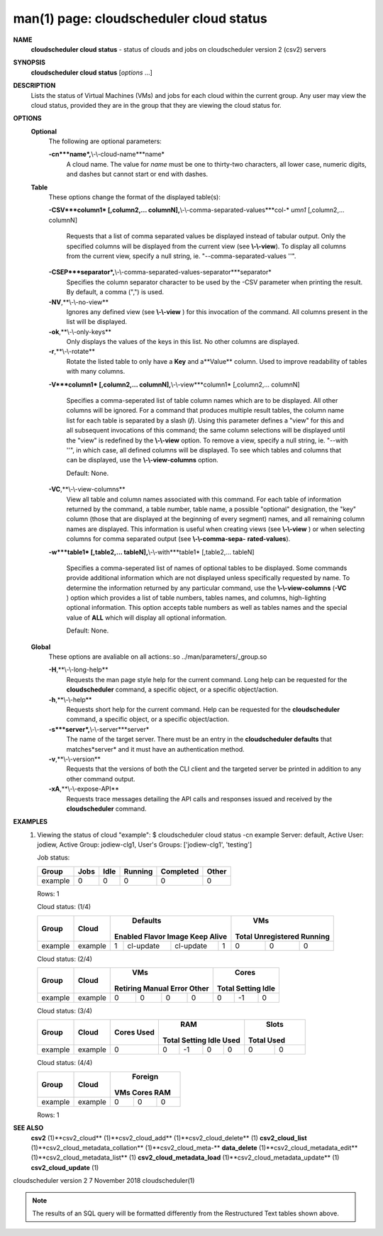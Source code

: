 .. File generated by /hepuser/crlb/Git/cloudscheduler/utilities/cli_doc_to_rst - DO NOT EDIT
..
.. To modify the contents of this file:
..   1. edit the man page file(s) ".../cloudscheduler/cli/man/csv2_cloud_status.1"
..   2. run the utility ".../cloudscheduler/utilities/cli_doc_to_rst"
..

man(1) page: cloudscheduler cloud status
========================================

 
 
 
**NAME**
       **cloudscheduler  cloud status**
       - status of clouds and jobs on
       cloudscheduler version 2 (csv2) servers
 
**SYNOPSIS**
       **cloudscheduler cloud status**
       [*options*
       ...]
 
**DESCRIPTION**
       Lists the status of Virtual Machines (VMs)  and  jobs  for  each  cloud
       within the current group.  Any user may view the cloud status, provided
       they are in the group that they are viewing the cloud status for.
 
**OPTIONS**
   **Optional**
       The following are optional parameters:
 
       **-cn***name*,**\\-\\-cloud-name***name*
              A cloud name.  The value for *name*
              must  be  one  to  thirty-two
              characters,  all lower case, numeric digits, and dashes but 
              cannot start or end with dashes.
 
   **Table**
       These options change the format of the displayed table(s):
 
       **-CSV***column1*
       [,column2,...  columnN],**\\-\\-comma-separated-values***col-*
       *umn1*
       [,column2,... columnN]
              Requests  that  a  list  of  comma separated values be displayed
              instead of tabular output.  Only the specified columns  will  be
              displayed  from  the  current view (see **\\-\\-view**).
              To display all
              columns from the  current  view,  specify  a  null  string,  ie.
              "--comma-separated-values ''".
 
 
       **-CSEP***separator*,**\\-\\-comma-separated-values-separator***separator*
              Specifies  the column separator character to be used by the -CSV
              parameter when printing the result.  By default, a  comma  (",")
              is used.
 
 
       **-NV**,**\\-\\-no-view**
              Ignores any defined view (see **\\-\\-view**
              ) for this invocation of the
              command.  All columns present in the list will be displayed.
 
       **-ok**,**\\-\\-only-keys**
              Only displays the values of the keys in  this  list.   No  other
              columns are displayed.
 
       **-r**,**\\-\\-rotate**
              Rotate  the  listed table to only have a **Key**
              and a**Value**
              column.
              Used to improve readability of tables with many columns.
 
       **-V***column1*
       [,column2,... columnN],**\\-\\-view***column1*
       [,column2,... columnN]
              Specifies a comma-seperated list of table column names which are
              to be displayed.  All other columns will be ignored.  For a 
              command that produces multiple result tables, the column name  list
              for  each table is separated by a slash (**/**).
              Using this
              parameter defines a "view" for this and all subsequent invocations  of
              this command; the same column selections will be displayed until
              the "view" is redefined by the **\\-\\-view**
              option.  To remove a view,
              specify  a  null  string,  ie.  "--with  ''", in which case, all
              defined columns will be displayed.  To see which tables and 
              columns that can be displayed, use the **\\-\\-view-columns**
              option.
 
              Default: None.
 
       **-VC**,**\\-\\-view-columns**
              View  all  table  and column names associated with this command.
              For each table of information returned by the command,  a  table
              number, table name, a possible "optional" designation, the "key"
              column (those that are displayed at the beginning of every  
              segment) names, and all remaining column names are displayed.  This
              information is useful when creating views (see **\\-\\-view**
              )  or  when
              selecting  columns for comma separated output (see **\\-\\-comma-sepa-**
              **rated-values**).
 
       **-w***table1*
       [,table2,... tableN],**\\-\\-with***table1*
       [,table2,... tableN]
              Specifies a comma-seperated list of names of optional tables  to
              be  displayed.   Some  commands  provide  additional information
              which are not displayed unless specifically requested  by  name.
              To determine the information returned by any particular command,
              use the **\\-\\-view-columns**
              (**-VC**
              ) option which provides a list of
              table  numbers,  tables names, and columns, high-lighting optional
              information.  This option  accepts  table  numbers  as  well  as
              tables names and the special value of **ALL**
              which will display all
              optional information.
 
              Default: None.
 
   **Global**
       These  options  are  avaliable  on   all   actions:.so   
       ../man/parameters/_group.so
 
       **-H**,**\\-\\-long-help**
              Requests  the man page style help for the current command.  Long
              help can be requested for the **cloudscheduler**
              command, a specific
              object, or a specific object/action.
 
       **-h**,**\\-\\-help**
              Requests  short  help  for  the  current  command.   Help can be
              requested for the **cloudscheduler**
              command, a specific object,  or
              a specific object/action.
 
       **-s***server*,**\\-\\-server***server*
              The  name  of  the target server.  There must be an entry in the
              **cloudscheduler defaults**
              that matches*server*
              and it must have  an
              authentication method.
 
       **-v**,**\\-\\-version**
              Requests  that  the versions of both the CLI client and the 
              targeted server be printed in addition to any other command output.
 
       **-xA**,**\\-\\-expose-API**
              Requests trace messages detailing the API  calls  and  responses
              issued and received by the **cloudscheduler**
              command.
 
**EXAMPLES**
       1.     Viewing the status of cloud "example":
              $ cloudscheduler cloud status -cn example
              Server: default, Active User: jodiew, Active Group: jodiew-clg1, User's Groups: ['jodiew-clg1', 'testing']
 
              Job status:

              +-------------+------+------+---------+-----------+-------+
              + Group       | Jobs | Idle | Running | Completed | Other +
              +=============+======+======+=========+===========+=======+
              | example     | 0    | 0    | 0       | 0         | 0     |
              +-------------+------+------+---------+-----------+-------+

              Rows: 1
 
              Cloud status: (1/4)

              +-------------+---------+-------------+-----------+-----------+-------------+-------------+--------------+-------------+
              +             |         |                     Defaults                      |                   VMs                    +
              +    Group    |  Cloud  |   Enabled      Flavor       Image     Keep Alive  |    Total      Unregistered     Running   +
              +=============+=========+=============+===========+===========+=============+=============+==============+=============+
              | example     | example | 1           | cl-update | cl-update | 1           | 0           | 0            | 0           |
              +-------------+---------+-------------+-----------+-----------+-------------+-------------+--------------+-------------+

 
              Cloud status: (2/4)

              +-------------+---------+-------------+-------------+-------------+-------------+-------------+-------------+-------------+
              +             |         |                          VMs                          |                  Cores                  +
              +    Group    |  Cloud  |  Retiring       Manual         Error         Other    |    Total        Setting        Idle     +
              +=============+=========+=============+=============+=============+=============+=============+=============+=============+
              | example     | example | 0           | 0           | 0           | 0           | 0           | -1          | 0           |
              +-------------+---------+-------------+-------------+-------------+-------------+-------------+-------------+-------------+

 
              Cloud status: (3/4)

              +-------------+---------+-------------+-------------+-------------+-------------+-------------+-------------+-------------+
              +             |         |    Cores    |                          RAM                          |           Slots           +
              +    Group    |  Cloud  |    Used     |    Total        Setting        Idle          Used     |    Total         Used     +
              +=============+=========+=============+=============+=============+=============+=============+=============+=============+
              | example     | example | 0           | 0           | -1          | 0           | 0           | 0           | 0           |
              +-------------+---------+-------------+-------------+-------------+-------------+-------------+-------------+-------------+

 
              Cloud status: (4/4)

              +-------------+---------+-------------+-------------+-------------+
              +             |         |                 Foreign                 +
              +    Group    |  Cloud  |     VMs          Cores          RAM     +
              +=============+=========+=============+=============+=============+
              | example     | example | 0           | 0           | 0           |
              +-------------+---------+-------------+-------------+-------------+

              Rows: 1
 
**SEE ALSO**
       **csv2**
       (1)**csv2_cloud**
       (1)**csv2_cloud_add**
       (1)**csv2_cloud_delete**
       (1)
       **csv2_cloud_list**
       (1)**csv2_cloud_metadata_collation**
       (1)**csv2_cloud_meta-**
       **data_delete**
       (1)**csv2_cloud_metadata_edit**
       (1)**csv2_cloud_metadata_list**
       (1)
       **csv2_cloud_metadata_load**
       (1)**csv2_cloud_metadata_update**
       (1)
       **csv2_cloud_update**
       (1)
 
 
 
cloudscheduler version 2        7 November 2018              cloudscheduler(1)
 

.. note:: The results of an SQL query will be formatted differently from the Restructured Text tables shown above.
